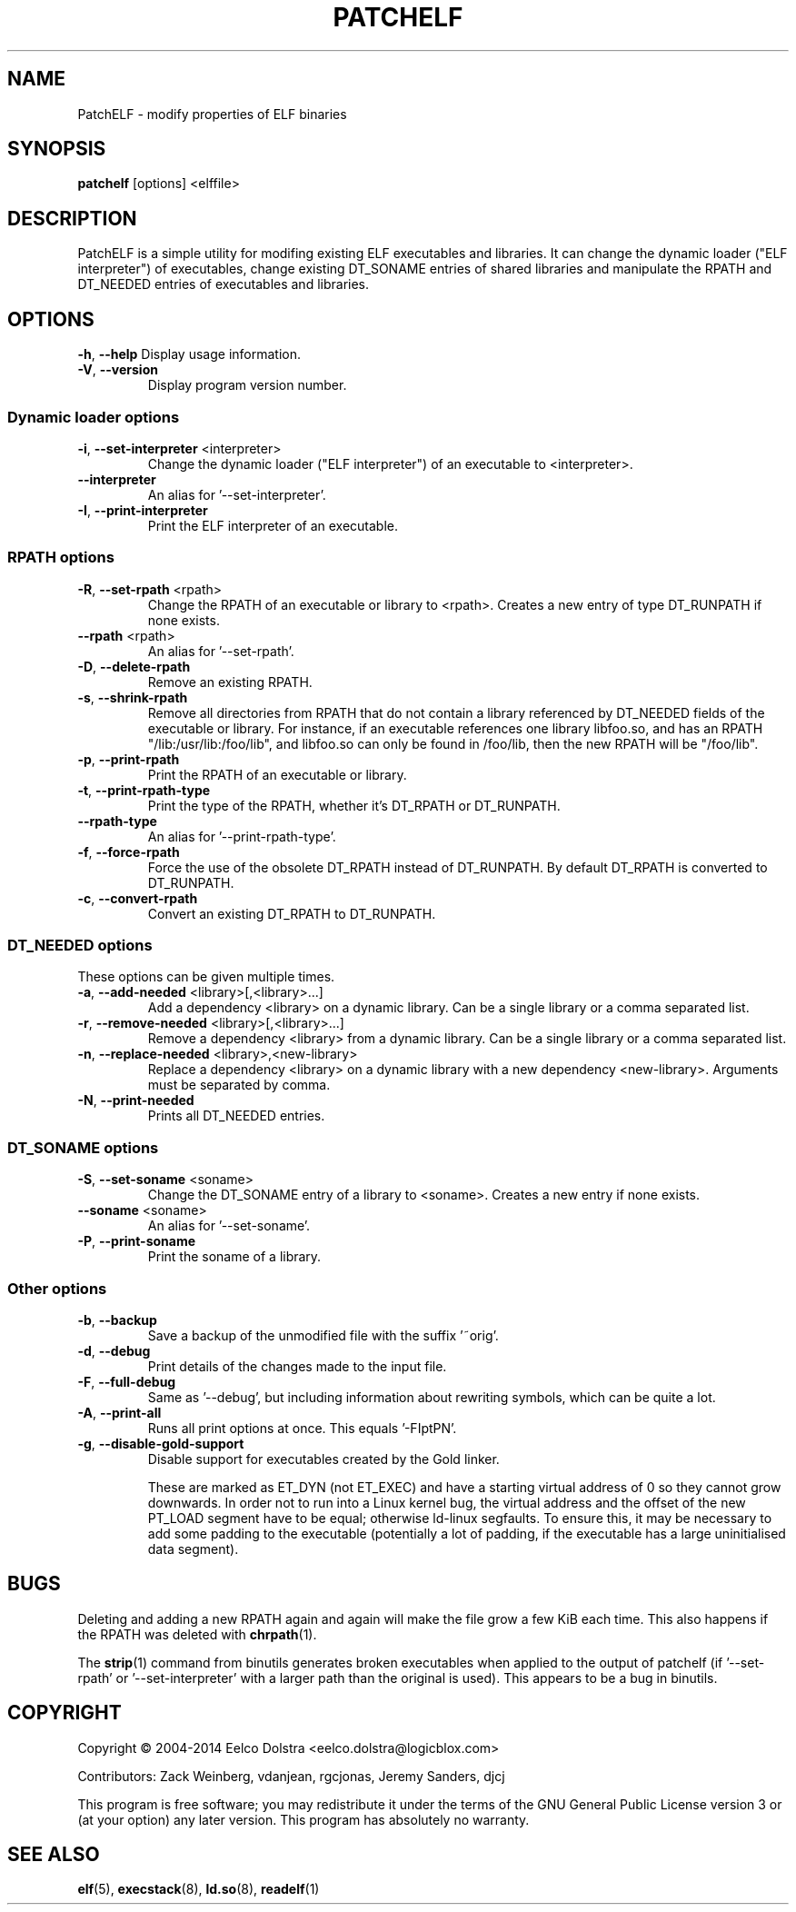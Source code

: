 .\" Process this file with
.\" groff -man -Tascii foo.1
.\"
.TH PATCHELF "1" "MAY 2014"
.SH NAME
PatchELF - modify properties of ELF binaries

.SH SYNOPSIS
.B patchelf \fR[options] <elffile>

.SH DESCRIPTION
PatchELF is a simple utility for modifing existing ELF executables
and libraries. It can change the dynamic loader ("ELF interpreter")
of executables, change existing DT_SONAME entries of shared libraries
and manipulate the RPATH and DT_NEEDED entries of executables and libraries.

.SH OPTIONS
\fB\-h\fR, \fB\-\-help\fR
Display usage information.
.TP
\fB\-V\fR, \fB\-\-version\fR
Display program version number.
.SS Dynamic loader options
.TP
\fB\-i\fR, \fB\-\-set\-interpreter\fR <interpreter>
Change the dynamic loader ("ELF interpreter")
of an executable to <interpreter>.
.TP
\fB    \-\-interpreter\fR
An alias for '\-\-set\-interpreter'.
.TP
\fB\-I\fR, \fB\-\-print\-interpreter\fR
Print the ELF interpreter of an executable.
.SS RPATH options
.TP
\fB\-R\fR, \fB\-\-set\-rpath\fR <rpath>
Change the RPATH of an executable or library to <rpath>.
Creates a new entry of type DT_RUNPATH if none exists.
.TP
\fB    \-\-rpath\fR <rpath>
An alias for '\-\-set\-rpath'.
.TP
\fB\-D\fR, \fB\-\-delete\-rpath\fR
Remove an existing RPATH.
.TP
\fB\-s\fR, \fB\-\-shrink\-rpath\fR
Remove all directories from RPATH that do not contain
a library referenced by DT_NEEDED fields of the executable
or library.
For instance, if an executable references one library
libfoo.so, and has an RPATH "/lib:/usr/lib:/foo/lib",
and libfoo.so can only be found in /foo/lib, then the
new RPATH will be "/foo/lib".
.TP
\fB\-p\fR, \fB\-\-print\-rpath\fR
Print the RPATH of an executable or library.
.TP
\fB\-t\fR, \fB\-\-print\-rpath\-type\fR
Print the type of the RPATH, whether it's DT_RPATH
or DT_RUNPATH.
.TP
\fB    \-\-rpath\-type\fR
An alias for '\-\-print\-rpath\-type'.
.TP
\fB\-f\fR, \fB\-\-force\-rpath\fR
Force the use of the obsolete DT_RPATH instead of
DT_RUNPATH.
By default DT_RPATH is converted to DT_RUNPATH.
.TP
\fB\-c\fR, \fB\-\-convert\-rpath\fR
Convert an existing DT_RPATH to DT_RUNPATH.
.SS DT_NEEDED options
.TP
These options can be given multiple times.
.TP
\fB\-a\fR, \fB\-\-add\-needed\fR <library>[,<library>...]
Add a dependency <library> on a dynamic library.
Can be a single library or a comma separated list.
.TP
\fB\-r\fR, \fB\-\-remove\-needed\fR <library>[,<library>...]
Remove a dependency <library> from a dynamic library.
Can be a single library or a comma separated list.
.TP
\fB\-n\fR, \fB\-\-replace\-needed\fR <library>,<new\-library>
Replace a dependency <library> on a dynamic library with
a new dependency <new\-library>.
Arguments must be separated by comma.
.TP
\fB\-N\fR, \fB\-\-print\-needed\fR
Prints all DT_NEEDED entries.
.SS DT_SONAME options
.TP
\fB\-S\fR, \fB\-\-set\-soname\fR <soname>
Change the DT_SONAME entry of a library to <soname>.
Creates a new entry if none exists.
.TP
\fB    \-\-soname\fR <soname>
An alias for '\-\-set\-soname'.
.TP
\fB\-P\fR, \fB\-\-print\-soname\fR
Print the soname of a library.
.SS Other options
.TP
\fB\-b\fR, \fB\-\-backup\fR
Save a backup of the unmodified file with the
suffix '~orig'.
.TP
\fB\-d\fR, \fB\-\-debug\fR
Print details of the changes made to the input file.
.TP
\fB\-F\fR, \fB\-\-full\-debug\fR
Same as '\-\-debug', but including information about
rewriting symbols, which can be quite a lot.
.TP
\fB\-A\fR, \fB\-\-print\-all\fR
Runs all print options at once. This equals '\-FIptPN'.
.TP
\fB\-g\fR, \fB\-\-disable\-gold\-support\fR
Disable support for executables created by the Gold linker.
.IP
These are marked as ET_DYN (not ET_EXEC) and have a
starting virtual address of 0 so they cannot grow
downwards. In order not to run into a Linux kernel bug,
the virtual address and the offset of the new PT_LOAD
segment have to be equal; otherwise ld\-linux segfaults.
To ensure this, it may be necessary to add some padding
to the executable (potentially a lot of padding, if
the executable has a large uninitialised data segment).

.SH BUGS
Deleting and adding a new RPATH again and again will make the file
grow a few KiB each time. This also happens if the RPATH was deleted
with \fBchrpath\fR(1).
.PP
The \fBstrip\fR(1) command from binutils generates broken executables when
applied to the output of patchelf (if '\-\-set-rpath' or '\-\-set-interpreter'
with a larger path than the original is used).
This appears to be a bug in binutils.

.SH COPYRIGHT
Copyright \(co  2004\-2014 Eelco Dolstra <eelco.dolstra@logicblox.com>
.PP
Contributors: Zack Weinberg, vdanjean, rgcjonas, Jeremy Sanders, djcj
.PP
This program is free software; you may redistribute it under the terms of
the GNU General Public License version 3 or (at your option) any later version.
This program has absolutely no warranty.

.SH "SEE ALSO"
.BR elf (5),
.BR execstack (8),
.BR ld.so (8),
.BR readelf (1)
